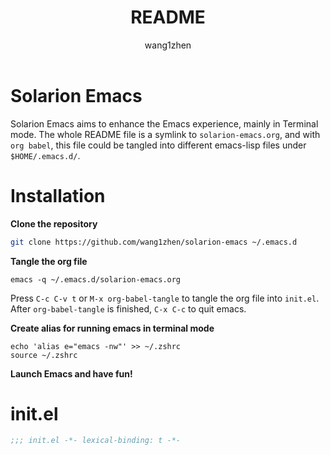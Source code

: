 #+TITLE: README
#+AUTHOR: wang1zhen
#+EMAIL: wang1zhen97@gmail.com
#+STARTUP: content

* Solarion Emacs

  Solarion Emacs aims to enhance the Emacs experience, mainly in Terminal mode. The whole README file is a symlink to =solarion-emacs.org=, and with =org babel=, this file could be tangled into different emacs-lisp files under =$HOME/.emacs.d/=.

* Installation

  *Clone the repository*

  #+begin_src sh
    git clone https://github.com/wang1zhen/solarion-emacs ~/.emacs.d
  #+end_src
          
  *Tangle the org file*
     
  #+begin_src shell
    emacs -q ~/.emacs.d/solarion-emacs.org
  #+end_src
     
  Press =C-c C-v t= or =M-x org-babel-tangle= to tangle the org file into =init.el=.
  After =org-babel-tangle= is finished, =C-x C-c= to quit emacs.
     
  *Create alias for running emacs in terminal mode*
     
  #+begin_src shell
    echo 'alias e="emacs -nw"' >> ~/.zshrc
    source ~/.zshrc
  #+end_src
     
  *Launch Emacs and have fun!*

* init.el

  #+begin_src emacs-lisp :tangle ./init.el
    ;;; init.el -*- lexical-binding: t -*-

  #+end_src

